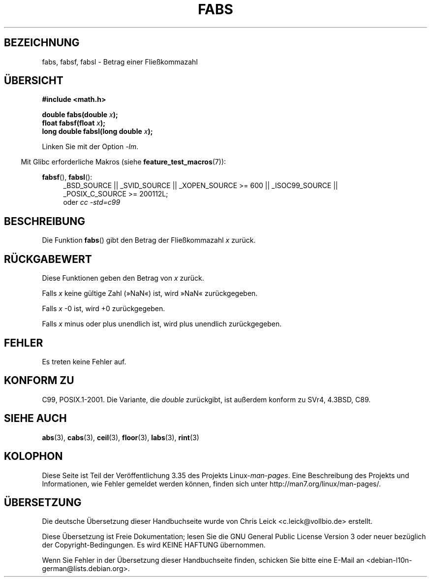 .\" -*- coding: UTF-8 -*-
.\" Copyright 1993 David Metcalfe (david@prism.demon.co.uk)
.\"
.\" Permission is granted to make and distribute verbatim copies of this
.\" manual provided the copyright notice and this permission notice are
.\" preserved on all copies.
.\"
.\" Permission is granted to copy and distribute modified versions of this
.\" manual under the conditions for verbatim copying, provided that the
.\" entire resulting derived work is distributed under the terms of a
.\" permission notice identical to this one.
.\"
.\" Since the Linux kernel and libraries are constantly changing, this
.\" manual page may be incorrect or out-of-date.  The author(s) assume no
.\" responsibility for errors or omissions, or for damages resulting from
.\" the use of the information contained herein.  The author(s) may not
.\" have taken the same level of care in the production of this manual,
.\" which is licensed free of charge, as they might when working
.\" professionally.
.\"
.\" Formatted or processed versions of this manual, if unaccompanied by
.\" the source, must acknowledge the copyright and authors of this work.
.\"
.\" References consulted:
.\"     Linux libc source code
.\"     Lewine's _POSIX Programmer's Guide_ (O'Reilly & Associates, 1991)
.\"     386BSD man pages
.\" Modified Sat Jul 24 19:42:04 1993 by Rik Faith (faith@cs.unc.edu)
.\" Added fabsl, fabsf, aeb, 2001-06-07
.\"
.\"*******************************************************************
.\"
.\" This file was generated with po4a. Translate the source file.
.\"
.\"*******************************************************************
.TH FABS 3 "20. September 2010" "" Linux\-Programmierhandbuch
.SH BEZEICHNUNG
fabs, fabsf, fabsl \- Betrag einer Fließkommazahl
.SH ÜBERSICHT
.nf
\fB#include <math.h>\fP
.sp
\fBdouble fabs(double \fP\fIx\fP\fB);\fP
.br
\fBfloat fabsf(float \fP\fIx\fP\fB);\fP
.br
\fBlong double fabsl(long double \fP\fIx\fP\fB);\fP
.fi
.sp
Linken Sie mit der Option \fI\-lm\fP.
.sp
.in -4n
Mit Glibc erforderliche Makros (siehe \fBfeature_test_macros\fP(7)):
.in
.sp
.ad l
\fBfabsf\fP(), \fBfabsl\fP():
.RS 4
_BSD_SOURCE || _SVID_SOURCE || _XOPEN_SOURCE\ >=\ 600 || _ISOC99_SOURCE
|| _POSIX_C_SOURCE\ >=\ 200112L;
.br
oder \fIcc\ \-std=c99\fP
.RE
.ad b
.SH BESCHREIBUNG
Die Funktion \fBfabs\fP() gibt den Betrag der Fließkommazahl \fIx\fP zurück.
.SH RÜCKGABEWERT
Diese Funktionen geben den Betrag von \fIx\fP zurück.

Falls \fIx\fP keine gültige Zahl (»NaN«) ist, wird »NaN« zurückgegeben.

Falls \fIx\fP \-0 ist, wird +0 zurückgegeben.

Falls \fIx\fP minus oder plus unendlich ist, wird plus unendlich zurückgegeben.
.SH FEHLER
Es treten keine Fehler auf.
.SH "KONFORM ZU"
C99, POSIX.1\-2001. Die Variante, die \fIdouble\fP zurückgibt, ist außerdem
konform zu SVr4, 4.3BSD, C89.
.SH "SIEHE AUCH"
\fBabs\fP(3), \fBcabs\fP(3), \fBceil\fP(3), \fBfloor\fP(3), \fBlabs\fP(3), \fBrint\fP(3)
.SH KOLOPHON
Diese Seite ist Teil der Veröffentlichung 3.35 des Projekts
Linux\-\fIman\-pages\fP. Eine Beschreibung des Projekts und Informationen, wie
Fehler gemeldet werden können, finden sich unter
http://man7.org/linux/man\-pages/.

.SH ÜBERSETZUNG
Die deutsche Übersetzung dieser Handbuchseite wurde von
Chris Leick <c.leick@vollbio.de>
erstellt.

Diese Übersetzung ist Freie Dokumentation; lesen Sie die
GNU General Public License Version 3 oder neuer bezüglich der
Copyright-Bedingungen. Es wird KEINE HAFTUNG übernommen.

Wenn Sie Fehler in der Übersetzung dieser Handbuchseite finden,
schicken Sie bitte eine E-Mail an <debian-l10n-german@lists.debian.org>.
